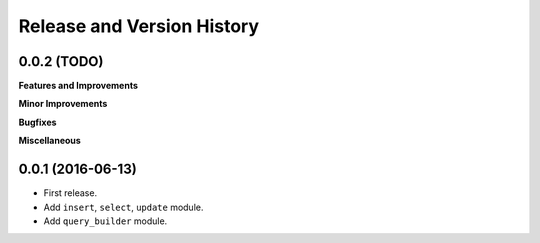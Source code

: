 Release and Version History
===========================

0.0.2 (TODO)
~~~~~~~~~~~~
**Features and Improvements**

**Minor Improvements**

**Bugfixes**

**Miscellaneous**


0.0.1 (2016-06-13)
~~~~~~~~~~~~~~~~~~
- First release.
- Add ``insert``, ``select``, ``update`` module.
- Add ``query_builder`` module.